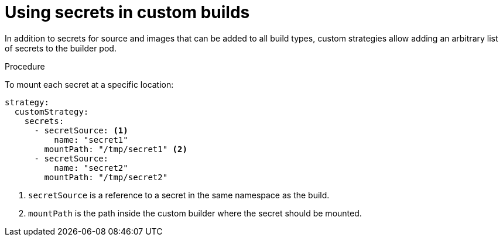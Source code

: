 // Module included in the following assemblies:
//
//* builds/build-strategies.adoc

[id="builds-strategy-custom-secrets_{context}"]
= Using secrets in custom builds

In addition to secrets for source and images that can be added to all build
types, custom strategies allow adding an arbitrary list of secrets to the
builder pod.

.Procedure

To mount each secret at a specific location:

[source,yaml]
----
strategy:
  customStrategy:
    secrets:
      - secretSource: <1>
          name: "secret1"
        mountPath: "/tmp/secret1" <2>
      - secretSource:
          name: "secret2"
        mountPath: "/tmp/secret2"
----
<1> `secretSource` is a reference to a secret in the same namespace as the
build.
<2> `mountPath` is the path inside the custom builder where the secret should
be mounted.
